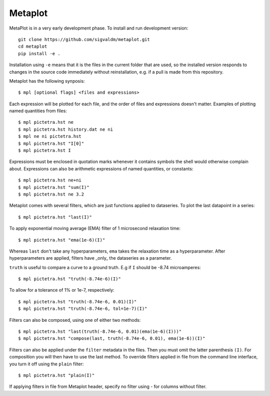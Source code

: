 Metaplot
========

.. image:: https://travis-ci.com/sigvaldm/metaplot.svg?branch=master
    :target: https://travis-ci.com/sigvaldm/metaplot

.. image:: https://coveralls.io/repos/github/sigvaldm/metaplot/badge.svg?branch=master
    :target: https://coveralls.io/github/sigvaldm/metaplot?branch=master

.. image:: https://readthedocs.org/projects/metaplot/badge/?version=latest
    :target: https://metaplot.readthedocs.io/en/latest/?badge=latest
    :alt: Documentation Status

MetaPlot is in a very early development phase. To install and run development version::

    git clone https://github.com/sigvaldm/metaplot.git
    cd metaplot
    pip install -e .

Installation using ``-e`` means that it is the files in the current folder that are used, so the installed version responds to changes in the source code immediately without reinstallation, e.g. if a pull is made from this repository.

Metaplot has the following synposis::

    $ mpl [optional flags] <files and expressions>

Each expression will be plotted for each file, and the order of files and expressions doesn't matter. Examples of plotting named quantities from files::

    $ mpl pictetra.hst ne
    $ mpl pictetra.hst history.dat ne ni
    $ mpl ne ni pictetra.hst
    $ mpl pictetra.hst "I[0]"
    $ mpl pictetra.hst I

Expressions must be enclosed in quotation marks whenever it contains symbols the shell would otherwise complain about. Expressions can also be arithmetic expressions of named quantities, or constants::

    $ mpl pictetra.hst ne+ni
    $ mpl pictetra.hst "sum(I)"
    $ mpl pictetra.hst ne 3.2

Metaplot comes with several filters, which are just functions applied to dataseries. To plot the last datapoint in a series::

    $ mpl pictetra.hst "last(I)"

To apply exponential moving average (EMA) filter of 1 microsecond relaxation time::

    $ mpl pictetra.hst "ema(1e-6)(I)"

Whereas ``last`` don't take any hyperparameters, ``ema`` takes the relaxation time as a hyperparameter. After hyperparameters are applied, filters have _only_ the dataseries as a parameter.

``truth`` is useful to compare a curve to a ground truth. E.g if ``I`` should be -8.74 microamperes::

    $ mpl pictetra.hst "truth(-8.74e-6)(I)"

To allow for a tolerance of 1% or 1e-7, respectively::

    $ mpl pictetra.hst "truth(-8.74e-6, 0.01)(I)"
    $ mpl pictetra.hst "truth(-8.74e-6, tol=1e-7)(I)"

Filters can also be composed, using one of either two methods::

    $ mpl pictetra.hst "last(truth(-8.74e-6, 0.01)(ema(1e-6)(I)))"
    $ mpl pictetra.hst "compose(last, truth(-8.74e-6, 0.01), ema(1e-6))(I)"

Filters can also be applied under the ``filter`` metadata in the files. Then you must omit the latter parenthesis ``(I)``. For composition you will then have to use the last method. To override filters applied in file from the command line interface, you turn it off using the ``plain`` filter::

    $ mpl pictetra.hst "plain(I)"

If applying filters in file from Metaplot header, specify no filter using `-` for columns without filter.

